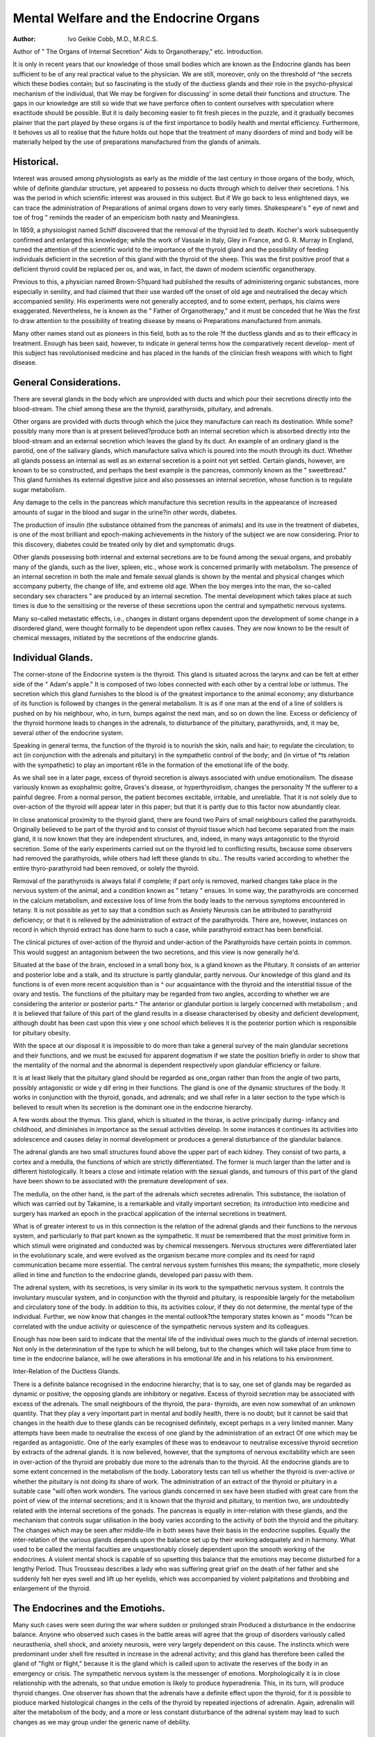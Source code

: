 Mental Welfare and the Endocrine Organs
========================================

:Author: Ivo Geikie Cobb, M.D., M.R.C.S.
Author of " The Organs of Internal Secretion" Aids to Organotherapy," etc.
Introduction.

It is only in recent years that our knowledge of those small bodies which
are known as the Endocrine glands has been sufficient to be of any real practical
value to the physician. We are still, moreover, only on the threshold of ^the
secrets which these bodies contain; but so fascinating is the study of the ductiess
glands and their role in the psycho-physical mechanism of the individual, that
We may be forgiven for discussing' in some detail their functions and structure.
The gaps in our knowledge are still so wide that we have perforce often to
content ourselves with speculation where exactitude should be possible. But
it is daily becoming easier to fit fresh pieces in the puzzle, and it gradually
becomes plainer that the part played by these organs is of the first importance
to bodily health and mental efficiency. Furthermore, it behoves us all to realise
that the future holds out hope that the treatment of many disorders of mind and
body will be materially helped by the use of preparations manufactured from the
glands of animals.

Historical.
-----------
Interest was aroused among physiologists as early as the middle of the last
century in those organs of the body, which, while of definite glandular structure,
yet appeared to possess no ducts through which to deliver their secretions. 1 his
was the period in which scientific interest was aroused in this subject. But if
We go back to less enlightened days, we can trace the administration of
Preparations of animal organs down to very early times. Shakespeare's " eye
of newt and toe of frog " reminds the reader of an empericism both nasty and
Meaningless.

In 1859, a physiologist named Schiff discovered that the removal of the
thyroid led to death. Kocher's work subsequently confirmed and enlarged this
knowledge; while the work of Vassale in Italy, Gley in France, and G. R.
Murray in England, turned the attention of the scientific world to the importance
of the thyroid gland and the possibility of feeding individuals deficient in the
secretion of this gland with the thyroid of the sheep. This was the first positive
proof that a deficient thyroid could be replaced per os, and was, in fact, the
dawn of modern scientific organotherapy.

Previous to this, a physician named Brown-S?quard had published the
results of administering organic substances, more especially in senility, and
had claimed that their use warded off the onset of old age and neutralised the
decay which accompanied senility. His experiments were not generally accepted,
and to some extent, perhaps, his claims were exaggerated. Nevertheless, he is
known as the " Father of Organotherapy," and it must be conceded that he
Was the first to draw attention to the possibility of treating disease by means oi
Preparations manufactured from animals.

Many other names stand out as pioneers in this field, both as to the role
?f the ductless glands and as to their efficacy in treatment. Enough has been
said, however, to indicate in general terms how the comparatively recent develop-
ment of this subject has revolutionised medicine and has placed in the hands of
the clinician fresh weapons with which to fight disease.

General Considerations.
------------------------

There are several glands in the body which are unprovided with ducts and
which pour their secretions directly into the blood-stream. The chief among
these are the thyroid, parathyroids, pituitary, and adrenals.

Other organs are provided with ducts through which the juice they
manufacture can reach its destination. While some?possibly many more than is
at present believed?produce both an internal secretion which is absorbed directly
into the blood-stream and an external secretion which leaves the gland by its
duct. An example of an ordinary gland is the parotid, one of the salivary
glands, which manufacture saliva which is poured into the mouth through its
duct. Whether all glands possess an internal as well as an external secretion
is a point not yet settled. Certain glands, however, are known to be so
constructed, and perhaps the best example is the pancreas, commonly known as
the " sweetbread." This gland furnishes its external digestive juice and also
possesses an internal secretion, whose function is to regulate sugar metabolism.

Any damage to the cells in the pancreas which manufacture this secretion results
in the appearance of increased amounts of sugar in the blood and sugar in the
urine?in other words, diabetes.

The production of insulin (the substance obtained from the pancreas of
animals) and its use in the treatment of diabetes, is one of the most brilliant
and epoch-making achievements in the history of the subject we are now
considering. Prior to this discovery, diabetes could be treated only by diet and
symptomatic drugs.

Other glands possessing both internal and external secretions are to be
found among the sexual organs, and probably many of the glands, such as the
liver, spleen, etc., whose work is concerned primarily with metabolism. The
presence of an internal secretion in both the male and female sexual glands is
shown by the mental and physical changes which accompany puberty, the change
of life, and extreme old age. When the boy merges into the man, the so-called
secondary sex characters " are produced by an internal secretion. The mental
development which takes place at such times is due to the sensitising or the reverse
of these secretions upon the central and sympathetic nervous systems.

Many so-called metastatic effects, i.e., changes in distant organs dependent
upon the development of some change in a disordered gland, were thought
formally to be dependent upon reflex causes. They are now known to be the
result of chemical messages, initiated by the secretions of the endocrine glands.

Individual Glands.
-------------------

The corner-stone of the Endocrine system is the thyroid. This gland is
situated across the larynx and can be felt at either side of the " Adam's apple."
It is composed of two lobes connected with each other by a central lobe or
isthmus. The secretion which this gland furnishes to the blood is of the greatest
importance to the animal economy; any disturbance of its function is followed
by changes in the general metabolism. It is as if one man at the end of a line
of soldiers is pushed on by his neighbour, who, in turn, bumps against the next
man, and so on down the line. Excess or deficiency of the thyroid hormone leads
to changes in the adrenals, to disturbance of the pituitary, parathyroids, and,
it may be, several other of the endocrine system.

Speaking in general terms, the function of the thyroid is to nourish the
skin, nails and hair; to regulate the circulation; to act (in conjunction with the
adrenals and pituitary) in the sympathetic control of the body; and (in virtue of
*ts relation with the sympathetic) to play an important r61e in the formation of
the emotional life of the body.

As we shall see in a later page, excess of thyroid secretion is
always associated with undue emotionalism. The disease variously known as
exophalmic goitre, Graves's disease, or hyperthyroidism, changes the personality
?f the sufferer to a painful degree. From a normal person, the patient becomes
excitable, irritable, and unreliable. That it is not solely due to over-action of
the thyroid will appear later in this paper; but that it is partly due to this factor
now abundantly clear.

In close anatomical proximity to the thyroid gland, there are found two
Pairs of small neighbours called the parathyroids. Originally believed to be
part of the thyroid and to consist of thyroid tissue which had become separated
from the main gland, it is now known that they are independent structures, and,
indeed, in many ways antagonistic to the thyroid secretion. Some of the early
experiments carried out on the thyroid led to conflicting results, because some
observers had removed the parathyroids, while others had left these glands
tn situ.. The results varied according to whether the entire thyro-parathyroid
had been removed, or solely the thyroid.

Removal of the parathyroids is always fatal if complete; if part only is
removed, marked changes take place in the nervous system of the animal, and
a condition known as " tetany " ensues. In some way, the parathyroids are
concerned in the calcium metabolism, and excessive loss of lime from the body
leads to the nervous symptoms encountered in tetany. It is not possible as yet
to say that a condition such as Anxiety Neurosis can be attributed to parathyroid
deficiency; or that it is relieved by the administration of extract of the parathyroids.
There are, however, instances on record in which thyroid extract has done harm
to such a case, while parathyroid extract has been beneficial.

The clinical pictures of over-action of the thyroid and under-action of the
Parathyroids have certain points in common. This would suggest an antagonism
between the two secretions, and this view is now generally he'd.

Situated at the base of the brain, enclosed in a small bony box, is a gland
known as the Pituitary. It consists of an anterior and posterior lobe and a
stalk, and its structure is partly glandular, partly nervous. Our knowledge of
this gland and its functions is of even more recent acquisition than is ^ our
acquaintance with the thyroid and the interstitial tissue of the ovary and testis.
The functions of the pituitary may be regarded from two angles, according
to whether we are considering the anterior or posterior parts.^ The anterior or
glandular portion is largely concerned with metabolism ; and it is believed that
failure of this part of the gland results in a disease characterised by obesity and
deficient development, although doubt has been cast upon this view y one
school which believes it is the posterior portion which is responsible tor pituitary
obesity.

With the space at our disposal it is impossible to do more than take a general
survey of the main glandular secretions and their functions, and we must be
excused for apparent dogmatism if we state the position briefly in order to show
that the mentality of the normal and the abnormal is dependent respectively
upon glandular efficiency or failure.

It is at least likely that the pituitary gland should be regarded as one_organ
rather than from the angle of two parts, possibly antagonistic or wide y dif ering
in their functions. The gland is one of the dynamic structures of the body. It
works in conjunction with the thyroid, gonads, and adrenals; and we shall refer
in a later section to the type which is believed to result when its secretion is
the dominant one in the endocrine hierarchy.

A few words about the thymus. This gland, which is situated in the thorax,
is active principally during- infancy and childhood, and diminishes in importance
as the sexual activities develop. In some instances it continues its activities into
adolescence and causes delay in normal development or produces a general
disturbance of the glandular balance.

The adrenal glands are two small structures found above the upper part of
each kidney. They consist of two parts, a cortex and a medulla, the functions
of which are strictly differentiated. The former is much larger than the latter
and is different histologically. It bears a close and intimate relation with the
sexual glands, and tumours of this part of the gland have been shown to be
associated with the premature development of sex.

The medulla, on the other hand, is the part of the adrenals which secretes
adrenalin. This substance, the isolation of which was carried out by Takamine,
is a remarkable and vitally important secretion; its introduction into medicine
and surgery has marked an epoch in the practical application of the internal
secretions in treatment.

What is of greater interest to us in this connection is the relation of the
adrenal glands and their functions to the nervous system, and particularly to
that part known as the sympathetic. It must be remembered that the most
primitive form in which stimuli were originated and conducted was by chemical
messengers. Nervous structures were differentiated later in the evolutionary
scale, and were evolved as the organism became more complex and its need for
rapid communication became more essential. The central nervous system furnishes
this means; the sympathetic, more closely allied in time and function to the
endocrine glands, developed pari passu with them.

The adrenal system, with its secretions, is very similar in its work to the
sympathetic nervous system. It controls the involuntary muscular system, and
in conjunction with the thyroid and pituitary, is responsible largely for the
metabolism and circulatory tone of the body. In addition to this, its activities
colour, if they do not determine, the mental type of the individual. Further, we
now know that changes in the mental outlook?the temporary states known as
" moods "?can be correlated with the undue activity or quiescence of the
sympathetic nervous system and its colleagues.

Enough has now been said to indicate that the mental life of the individual
owes much to the glands of internal secretion. Not only in the determination
of the type to which he will belong, but to the changes which will take place
from time to time in the endocrine balance, will he owe alterations in his emotional
life and in his relations to his environment.

Inter-Relation of the Ductless Glands.

There is a definite balance recognised in the endocrine hierarchy; that is to
say, one set of glands may be regarded as dynamic or positive; the opposing
glands are inhibitory or negative. Excess of thyroid secretion may be associated
with excess of the adrenals. The small neighbours of the thyroid, the para-
thyroids, are even now somewhat of an unknown quantity. That they play a
very important part in mental and bodily health, there is no doubt; but it
cannot be said that changes in the health due to these glands can be recognised
definitely, except perhaps in a very limited manner. Many attempts have been
made to neutralise the excess of one gland by the administration of an extract
Of one which may be regarded as antagonistic. One of the early examples of
these was to endeavour to neutralise excessive thyroid secretion by extracts of
the adrenal glands. It is now believed, however, that the symptoms of nervous
excitability which are seen in over-action of the thyroid are probably due more
to the adrenals than to the thyroid. All the endocrine glands are to some extent
concerned in the metabolism of the body. Laboratory tests can tell us whether
the thyroid is over-active or whether the pituitary is not doing its share of work.
The administration of an extract of the thyroid or pituitary in a suitable case
"will often work wonders. The various glands concerned in sex have been studied
with great care from the point of view of the internal secretions; and it is known
that the thyroid and pituitary, to mention two, are undoubtedly related with the
internal secretions of the gonads. The pancreas is equally in inter-relation with
these glands, and the mechanism that controls sugar utilisation in the body
varies according to the activity of both the thyroid and the pituitary. The
changes which may be seen after middle-life in both sexes have their basis in
the endocrine supplies. Equally the inter-relation of the various glands depends
upon the balance set up by their working adequately and in harmony. What
used to be called the mental faculties are unquestionably closely dependent upon
the smooth working of the endocrines. A violent mental shock is capable of
so upsetting this balance that the emotions may become disturbed for a lengthy
Period. Thus Trousseau describes a lady who was suffering great grief on the
death of her father and she suddenly felt her eyes swell and lift up her eyelids,
which was accompanied by violent palpitations and throbbing and enlargement
of the thyroid.

The Endocrines and the Emotiohs.
--------------------------------

Many such cases were seen during the war where sudden or prolonged strain
Produced a disturbance in the endocrine balance. Anyone who observed such
cases in the battle areas will agree that the group of disorders variously called
neurasthenia, shell shock, and anxiety neurosis, were very largely dependent on
this cause. The instincts which were predominant under shell fire resulted in
increase in the adrenal activity; and this gland has therefore been called the
gland of "fight or flight," because it is the gland which is called upon to activate
the reserves of the body in an emergency or crisis. The sympathetic nervous system
is the messenger of emotions. Morphologically it is in close relationship with
the adrenals, so that undue emotion is likely to produce hyperadrenia. This, in
its turn, will produce thyroid changes. One observer has shown that the adrenals
have a definite effect upon the thyroid, for it is possible to pioduce marked
histological changes in the cells of the thyroid by repeated injections of adrenalin.
Again, adrenalin will alter the metabolism of the body, and a more or less
constant disturbance of the adrenal system may lead to such changes as we may
group under the generic name of debility.

Personality and the Ductless Glands.
-------------------------------------

Dr Louis Berman published a fascinating book in 1922 entitled The
Elands Regulating Personality." His object was to show, from the purely
Physical standpoint, how the mind and its attributes depended upon the action
and inter-action of the ductless glands. The pattern of the personality, so to
speak, depends upon w'hat may be called the relative proportion of the different
?nternal secretions. Many of Dr Berman's types of personality are definitely
recognisable, and the interest of the reader is kept up by a chapter describing
some historic personages. As an example of his contentions, we may quote
from chapter nine of his book, which is called the " Backgrounds of Personality."
There is a brief review here of the methods of approach which have been adopted
towards " nerves " and nervous disorders, and the evolution of the present
knowledge on these subjects. Dr Berman describes the physical basis of the
unconscious and says : *" Another vastly important law that governs the content
of the conscious and the unconscious, and resultant behaviour is the fact that
the nerves and nerve cells of the vegetative apparatus, the nerves leading to the
viscera and the endocrine glands, like the solar plexus, are affected by stimuli
of lower value than those which arouse the brain cells. In the metaphorical
language of the old psychology, the threshold value, that is the strength or
loudness of stimulus sufficient to make itself felt or heard, is less for the vegetative
apparatus than for the brain. So we begin to glimpse why an emotion seems
to be experienced before the visceral changes that really preceded it, but pressed
their way into consciousness later. This gives us a clue to the unconscious
as the more sensitive and deeper part of the mind.

" More than that, it supplies us with a physical basis for the unconscious,
which will explain much of the observed laws of its workings. It provides a
reason for the apparent swiftness, spontaneity and unreasonableness of what is
called intuition. And it may show us a source for a good deal of the material
of dreams and dream states.

"We have said that we think and we remember, not alone with the brain,
but with the muscles, the viscera and the endocrines. So do we forget, not alone
with the brain, but with the muscles, the viscera, the endocrines and their
nerves. The utmost importance of muscle attitudes in remembering has been
established in the experimental laboratory."

In marked disorders of the endocrines it can often be said which gland is
mainly disturbed. Let us consider for a moment one or two of the types seen
and recognised as due to a disordered endocrine balance. Most people are
familiar with the cretin; this is a child suffering from dimunition or absence of
the thyroid secretion. Such a child is small, wizened, prematurely senile, and
in the complete type an idiot. The analagous picture seen when thyroid deficiency
occurs in later life produces a type known as myzoedema. Such people are fat,
slow, dull, with a dry skin, sunken eyes and other symptoms dependent upon
absence of the dynamic effect of the thyroid secretion. The type is easily
recognisable by medical men; the restoration to normal of such an individual
when thyroid extract is administered is one of the miracles of modern science.
At the opposite pole personalities are encountered, the most striking feature
of which is an excess of thyroid secretion ; perhaps it would be more accurate
to say in excess of the needs of the body. Such a type is the exact opposite of
the myxedematous subject; instead of being heavy, fat and lethargic, such an
individual will be lively, emotional and unreasonable. The French have spoken
of this type as " the syndrome of persistent juvenilityIn between these two
extremes there is a range of almost indefinite nature in which the thyroid may
be slightly in excess or slightly deficient.

It is interesting to try and estimate what part the thyroid is playing in the
personality of any one individual. There are now certain laboratory tests
depending upon the rate of wear and tear in the body, and these indicate, although
not necessarily arbitrarily, the condition of the thyroid apparatus.
I think it may be said that the thyroid stands out pre-eminently in considering
personality and the endocrines. It may be that as our knowledge progresses
and we know more about the part which others of the endocrine hierarchy play,
* pp, 194-195.

that the thyroid will sink to a lower level in this scheme. At present, however,
we can be more definite in regard to this gland than we can to any other ol the
endocrine organs. The following are a few brief points in connection with the
influence of other glands on the personality.

Ihe adrenal personality is a type of individual dominated by his adrenal
gland. According to Dr Berman, these types are normal individuals, enjoying
good health and comfortably adapted to their environment. The skin is always
more or less pigmented, and areas of darker nature than the surrounding skin
are said to be related to past illnesses.

In Addison's disease, where there is deficiency of the adrenal secretion, the
general bronzing of the skin is found in like manner. It is presumed that the
dark areas seen in the adrenal type point to past deficiencies. The adienal
personality is a dark-skinned type with thick, coarse and dry hair, the canine
teeth are well marked, the line of the hair on the forehead is low, and such
People do not, as a rule, run to fat. Mentally, it is believed that an individual
whose adrenals are pre-eminent, is a good fig'hter, persevering, impeiious,
stubborn, and a highly intelligent being. 1 he two pituitary types can^ be
summarised as follows : When the gland is adequate and dominant, there is a
large spare frame, eyes wide apart, broad face, large teeth, square-featured
jaws, an aggressive, calculating, able character. When the gland is not
dominant, small delicate skeleton, adipose and weak muscles, dry, flabby but
smooth skin, mentally sluggish, dull and apathetic.

Much that we have written here is, of course, hypothetical, but it is becoming
increasingly clear that the types of personality can be correlated to what has
been called the endocrine pattern. In any case, it is interesting to try and
estimate (even though at present we lack the necessary data to be dogmatic)
how our minds depend upon the physical strata. Before leaving this subject,
we might just mention how interesting it is to trace the effect of past illnesses
uPon the individual's endocrine glands. The thyroid deficiency, for example, may
commence after an acute childish infection such as measles, scarlet fever, and
influenza. On the other hand, it is believed that over-action of this gland is
always due to the presence of irritating poisons somewhere or other in the body,
and medical science has laid it down in the treatment of such cases that all
septic or toxic sources must be eradicated.

The Theory of Organotherapy.
-----------------------------

The brilliant results which followed tne administration of thyroid substance
to cretins and the subjects of myxoedema led to the attempt to supply to the
?rganism any secretion presumed to be missing. Ihus, in a case showing
symptoms of a failing supply of the adrenal hormone, adrenal substance was
administered; to a patient suffering from hypo-pituitarism, extract oi the pituitary
was given; and to an individual deficient in the internal secretion of the sexual
glands, the appropriate remedy was prescribed. In many cases, however, the
brilliant results anticipated failed to materialise, possibly because the extiact
Was destroyed in the stomach or otherwise interfered with by the process of
digestion. In some instances there can be no doubt that preparations manu-
actured from endocrine organs other than the thyroid, are active and have a
definite effect on the individual.

This use of organotherapy?the substitutive?is not the only method
employed. Some of the secretions are employed for their pharmacological effect,
lust as drugs are so utilised. Chief among these are adrenalin and pituitrin.
?th of these substances have found a very definite place in surgery, a place,
moreover, that could scarcely be filled by any other substance.

Still another approach to the therapeutic side of the endocrines is afforded
by the attempt to balance the over-action of one g-land by the administration of
an antagonistic secretion. This has already been referred to by quoting- the
prescription of adrenal substance in pver-action of the thyroid. Attempts have
likewise been made to balance over-action of the adrenals by the exhibition of
pancreatic substance.

There is not much to be said in favour of either of these examples, but they
are quoted to show the lines along which experiments have been made.
Combinations of glandular substances have been very popular of late years,
and have been dubbed " shot-gun preparations." At first sight these may
appear unscientific and illegitimate. But it must be remembered that it is very
difficult to diagnose accurately in practice the actual gland which must be
indicted, whatever it may be in theory. It is better to use a " mitrailleuse "
than attempt no alleviation.

Finally, we must realise that we are only on the fringe of this subject. As
far as we have got, the achievements are considerable. The future seems to
promise well; and it may be that to endocrinology?and its therapeutic companion,
organotherapy?we shall look for the rectifying of many of the disorders met
with in civilised life, and for the neutralising of many of the abnormal states,
both of mind and body.
